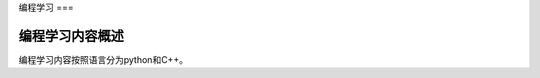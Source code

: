 编程学习
===

.. _introduction:

编程学习内容概述
----------------

编程学习内容按照语言分为python和C++。


.. autosummary::
   :toctree: generated

   pythonLearning
